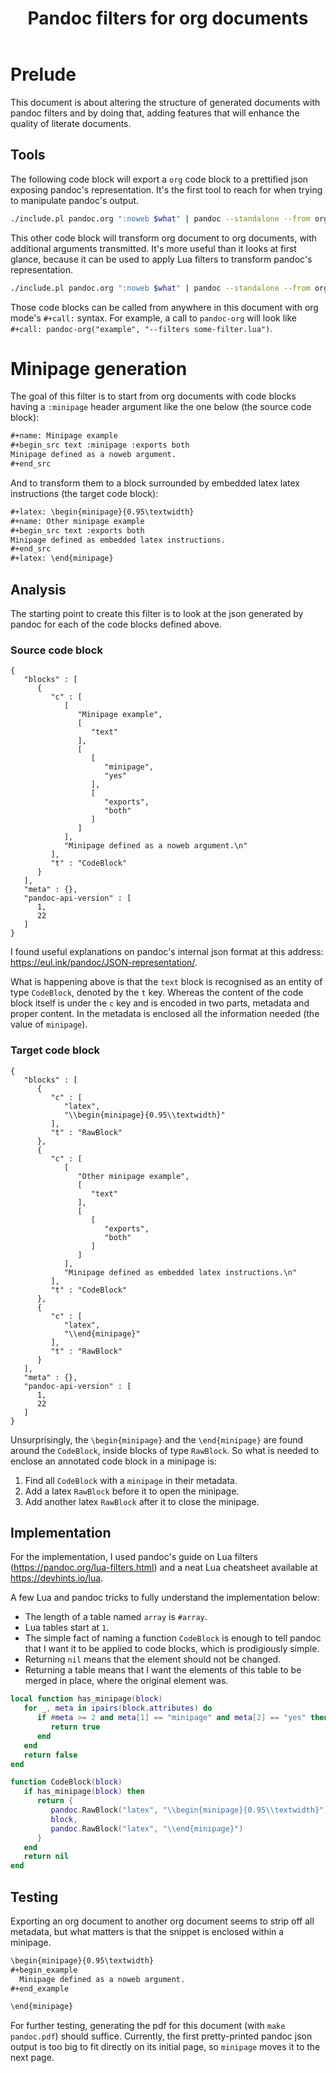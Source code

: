 #+title: Pandoc filters for org documents
#+property: header-args :wrap "src text :minipage" :eval no-export :noweb no-export

* Prelude

This document is about altering the structure of generated documents with pandoc filters and by doing that, adding features that will enhance the quality of literate documents.

** Tools

The following code block will export a =org= code block to a prettified json exposing pandoc's representation.
It's the first tool to reach for when trying to manipulate pandoc's output.

#+name: pandoc-json
#+begin_src bash :var what=""
./include.pl pandoc.org ":noweb $what" | pandoc --standalone --from org --to json | json_pp
#+end_src

This other code block will transform org document to org documents, with additional arguments transmitted.
It's more useful than it looks at first glance, because it can be used to apply Lua filters to transform pandoc's representation.

#+name: pandoc-org
#+begin_src bash :var what="" pandoc_args=""
./include.pl pandoc.org ":noweb $what" | pandoc --standalone --from org --to org $pandoc_args
#+end_src

Those code blocks can be called from anywhere in this document with org mode's =#+call:= syntax.
For example, a call to =pandoc-org= will look like =#+call: pandoc-org("example", "--filters some-filter.lua")=.

* Minipage generation

The goal of this filter is to start from org documents with code blocks having a =:minipage= header argument like the one below (the source code block):

#+name: minipage-noweb-arg
#+begin_src org
,#+name: Minipage example
,#+begin_src text :minipage :exports both
Minipage defined as a noweb argument.
,#+end_src
#+end_src

And to transform them to a block surrounded by embedded latex latex instructions (the target code block):
#+name: minipage-embedded-latex
#+begin_src org
,#+latex: \begin{minipage}{0.95\textwidth}
,#+name: Other minipage example
,#+begin_src text :exports both
Minipage defined as embedded latex instructions.
,#+end_src
,#+latex: \end{minipage}
#+end_src

** Analysis

The starting point to create this filter is to look at the json generated by pandoc for each of the code blocks defined above.

*** Source code block

#+call: pandoc-json("minipage-noweb-arg")

#+RESULTS:
#+begin_src text :minipage
{
   "blocks" : [
      {
         "c" : [
            [
               "Minipage example",
               [
                  "text"
               ],
               [
                  [
                     "minipage",
                     "yes"
                  ],
                  [
                     "exports",
                     "both"
                  ]
               ]
            ],
            "Minipage defined as a noweb argument.\n"
         ],
         "t" : "CodeBlock"
      }
   ],
   "meta" : {},
   "pandoc-api-version" : [
      1,
      22
   ]
}
#+end_src

I found useful explanations on pandoc's internal json format at this address: https://eul.ink/pandoc/JSON-representation/.

What is happening above is that the =text= block is recognised as an entity of type =CodeBlock=, denoted by the =t= key.
Whereas the content of the code block itself is under the =c= key and is encoded in two parts, metadata and proper content.
In the metadata is enclosed all the information needed (the value of =minipage=).

*** Target code block

#+call: pandoc-json("minipage-embedded-latex")

#+RESULTS:
#+begin_src text :minipage
{
   "blocks" : [
      {
         "c" : [
            "latex",
            "\\begin{minipage}{0.95\\textwidth}"
         ],
         "t" : "RawBlock"
      },
      {
         "c" : [
            [
               "Other minipage example",
               [
                  "text"
               ],
               [
                  [
                     "exports",
                     "both"
                  ]
               ]
            ],
            "Minipage defined as embedded latex instructions.\n"
         ],
         "t" : "CodeBlock"
      },
      {
         "c" : [
            "latex",
            "\\end{minipage}"
         ],
         "t" : "RawBlock"
      }
   ],
   "meta" : {},
   "pandoc-api-version" : [
      1,
      22
   ]
}
#+end_src

Unsurprisingly, the =\begin{minipage}= and the =\end{minipage}= are found around the =CodeBlock=, inside blocks of type =RawBlock=.
So what is needed to enclose an annotated code block in a minipage is:
 1. Find all =CodeBlock= with a =minipage= in their metadata.
 2. Add a latex =RawBlock= before it to open the minipage.
 3. Add another latex =RawBlock= after it to close the minipage.

** Implementation

For the implementation, I used pandoc's guide on Lua filters (https://pandoc.org/lua-filters.html) and a neat Lua cheatsheet available at https://devhints.io/lua.

A few Lua and pandoc tricks to fully understand the implementation below:
 - The length of a table named =array= is =#array=.
 - Lua tables start at =1=.
 - The simple fact of naming a function =CodeBlock= is enough to tell pandoc that I want it to be applied to code blocks, which is prodigiously simple.
 - Returning =nil= means that the element should not be changed.
 - Returning a table means that I want the elements of this table to be merged in place, where the original element was.

#+begin_src lua :tangle filters/minipage.lua :exports code
local function has_minipage(block)
   for _, meta in ipairs(block.attributes) do
      if #meta >= 2 and meta[1] == "minipage" and meta[2] == "yes" then
         return true
      end
   end
   return false
end

function CodeBlock(block)
   if has_minipage(block) then
      return {
         pandoc.RawBlock("latex", "\\begin{minipage}{0.95\\textwidth}"),
         block,
         pandoc.RawBlock("latex", "\\end{minipage}")
      }
   end
   return nil
end
#+end_src

** Testing

Exporting an org document to another org document seems to strip off all metadata, but what matters is that the snippet is enclosed within a minipage.

#+call: pandoc-org("minipage-noweb-arg", "--lua-filter filters/minipage.lua") :wrap "src org :minipage"

#+RESULTS:
#+begin_src org :minipage
\begin{minipage}{0.95\textwidth}
,#+begin_example
  Minipage defined as a noweb argument.
,#+end_example

\end{minipage}
#+end_src

For further testing, generating the pdf for this document (with =make pandoc.pdf=) should suffice.
Currently, the first pretty-printed pandoc json output is too big to fit directly on its initial page, so =minipage= moves it to the next page.
